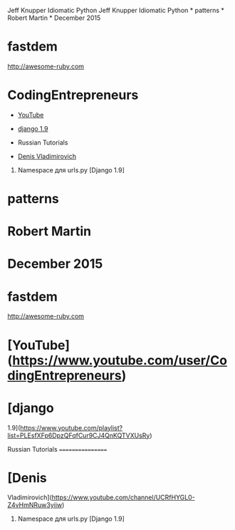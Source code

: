 Jeff Knupper Idiomatic Python Jeff Knupper Idiomatic Python * patterns *
Robert Martin * December 2015

* fastdem

[[http://awesome-ruby.com]]

* CodingEntrepreneurs

-  [[https://www.youtube.com/user/CodingEntrepreneurs][YouTube]]
-  [[https://www.youtube.com/playlist?list=PLEsfXFp6DpzQFqfCur9CJ4QnKQTVXUsRy][django
   1.9]]

-  Russian Tutorials

-  [[https://www.youtube.com/channel/UCRfHYGL0-Z4vHmNRuw3yiiw][Denis
   Vladimirovich]]

1. Namespace для urls.py [Django 1.9]

* patterns

* Robert Martin

* December 2015

* fastdem

[[http://awesome-ruby.com]]

* [YouTube]([[https://www.youtube.com/user/CodingEntrepreneurs]])

* [django
1.9]([[https://www.youtube.com/playlist?list=PLEsfXFp6DpzQFqfCur9CJ4QnKQTVXUsRy]])

Russian Tutorials =================

* [Denis
Vladimirovich]([[https://www.youtube.com/channel/UCRfHYGL0-Z4vHmNRuw3yiiw]])

1. Namespace для urls.py [Django 1.9]


